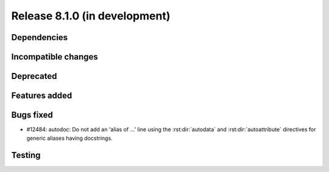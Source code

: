 Release 8.1.0 (in development)
==============================

Dependencies
------------

Incompatible changes
--------------------

Deprecated
----------

Features added
--------------

Bugs fixed
----------

* #12484: autodoc: Do not add an 'alias of ...' line using the :rst:dir:`autodata`
  and :rst:dir:`autoattribute` directives for generic aliases having docstrings.

Testing
-------
